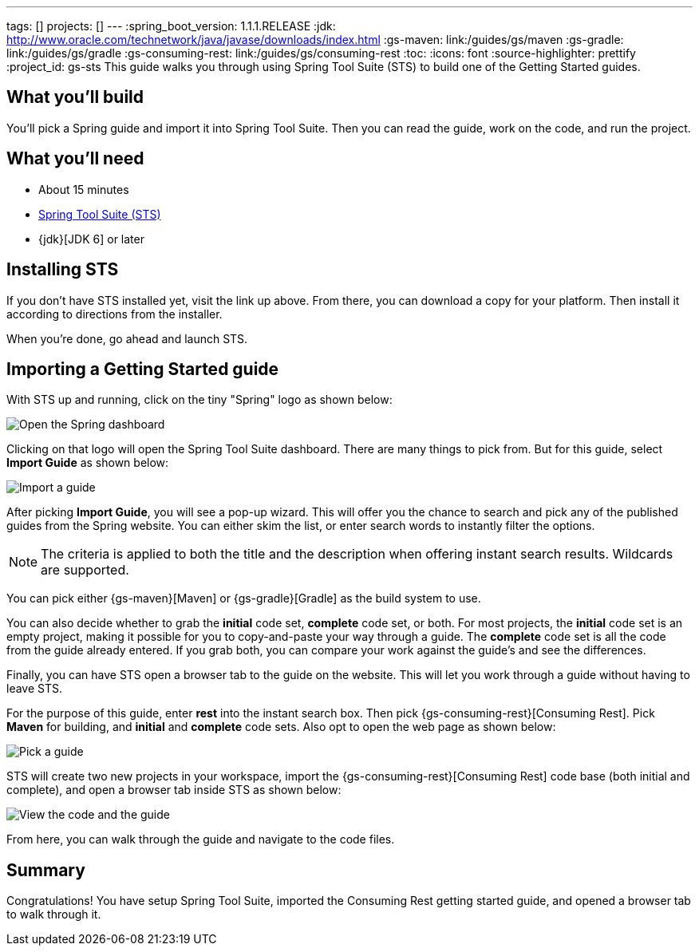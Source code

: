 ---
tags: []
projects: []
---
:spring_boot_version: 1.1.1.RELEASE
:jdk: http://www.oracle.com/technetwork/java/javase/downloads/index.html
:gs-maven: link:/guides/gs/maven
:gs-gradle: link:/guides/gs/gradle
:gs-consuming-rest: link:/guides/gs/consuming-rest
:toc:
:icons: font
:source-highlighter: prettify
:project_id: gs-sts
This guide walks you through using Spring Tool Suite (STS) to build one of the Getting Started guides.

== What you'll build

You'll pick a Spring guide and import it into Spring Tool Suite. Then you can read the guide, work on the code, and run the project.


== What you'll need

 - About 15 minutes
 - http://spring.io/tools/sts/all[Spring Tool Suite (STS)]
 - {jdk}[JDK 6] or later


== Installing STS
If you don't have STS installed yet, visit the link up above. From there, you can download a copy for your platform. Then install it according to directions from the installer.

When you're done, go ahead and launch STS.

== Importing a Getting Started guide
With STS up and running, click on the tiny "Spring" logo as shown below:

image::images/1_open_dash.png[Open the Spring dashboard]

Clicking on that logo will open the Spring Tool Suite dashboard. There are many things to pick from. But for this guide, select **Import Guide** as shown below:

image::images/2_open_wizard.png[Import a guide]

After picking **Import Guide**, you will see a pop-up wizard. This will offer you the chance to search and pick any of the published guides from the Spring website. You can either skim the list, or enter search words to instantly filter the options.

NOTE: The criteria is applied to both the title and the description when offering instant search results. Wildcards are supported.

You can pick either {gs-maven}[Maven] or {gs-gradle}[Gradle] as the build system to use. 

You can also decide whether to grab the **initial** code set, **complete** code set, or both. For most projects, the **initial** code set is an empty project, making it possible for you to copy-and-paste your way through a guide. The **complete** code set is all the code from the guide already entered. If you grab both, you can compare your work against the guide's and see the differences. 

Finally, you can have STS open a browser tab to the guide on the website. This will let you work through a guide without having to leave STS.

For the purpose of this guide, enter **rest** into the instant search box. Then pick {gs-consuming-rest}[Consuming Rest]. Pick **Maven** for building, and **initial** and **complete** code sets. Also opt to open the web page as shown below:

image::images/3_wizard.png[Pick a guide]

STS will create two new projects in your workspace, import the {gs-consuming-rest}[Consuming Rest] code base (both initial and complete), and open a browser tab inside STS as shown below:

image::images/4_after-import.png[View the code and the guide]

From here, you can walk through the guide and navigate to the code files.

== Summary

Congratulations! You have setup Spring Tool Suite, imported the Consuming Rest getting started guide, and opened a browser tab to walk through it.

